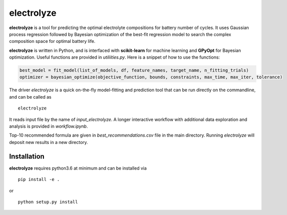 electrolyze
=======

**electrolyze** is a tool for predicting the optimal electrolyte compositions
for battery number of cycles. It uses Gaussian process regression followed
by Bayesian optimization of the best-fit regression model to search the complex
composition space for optimal battery life.

**electrolyze** is written in Python, and is interfaced with **scikit-learn**
for machine learning and **GPyOpt** for Bayesian optimization. Useful functions
are provided in `utiliities.py`. Here is a snippet of how to use the functions: 

.. code-block:: python

   best_model = fit_model(list_of_models, df, feature_names, target_name, n_fitting_trials)
   optimizer = bayesian_optimize(objective_function, bounds, constraints, max_time, max_iter, tolerance)

The driver `electrolyze` is a quick on-the-fly model-fitting and prediction tool
that can be run directly on the commandline, and can be called as ::

  electrolyze

It reads input file by the name of `input_electrolyze`. A longer interactive workflow
with additional data exploration and analysis is provided in `workflow.ipynb`. 

Top-10 recommended formula are given in `best_recommendations.csv` file in the main
directory. Running `electrolyze` will deposit new results in a new directory.

Installation
------------

**electrolyze** requires python3.6 at minimum and can be installed via ::

  pip install -e .

or ::

  python setup.py install

		
